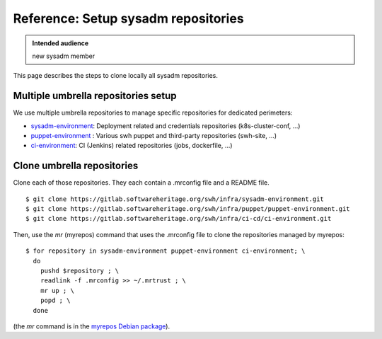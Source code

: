 .. _setup-repositories:

Reference: Setup sysadm repositories
====================================

.. admonition:: Intended audience
   :class: important

   new sysadm member

This page describes the steps to clone locally all sysadm repositories.

.. _multiple_repository_setup:

Multiple umbrella repositories setup
------------------------------------

We use multiple umbrella repositories to manage specific repositories for dedicated
perimeters:

- sysadm-environment_: Deployment related and credentials repositories
  (k8s-cluster-conf, ...)
- puppet-environment_ : Various swh puppet and third-party repositories (swh-site, ...)
- ci-environment_: CI (Jenkins) related repositories (jobs, dockerfile, ...)


Clone umbrella repositories
---------------------------

Clone each of those repositories. They each contain a .mrconfig file and a README file.

::

   $ git clone https://gitlab.softwareheritage.org/swh/infra/sysadm-environment.git
   $ git clone https://gitlab.softwareheritage.org/swh/infra/puppet/puppet-environment.git
   $ git clone https://gitlab.softwareheritage.org/swh/infra/ci-cd/ci-environment.git

Then, use the `mr` (myrepos) command that uses the .mrconfig file to clone the
repositories managed by myrepos:

::

   $ for repository in sysadm-environment puppet-environment ci-environment; \
     do
       pushd $repository ; \
       readlink -f .mrconfig >> ~/.mrtrust ; \
       mr up ; \
       popd ; \
     done

(the *mr* command is in the `myrepos Debian package
<https://packages.debian.org/buster/myrepos>`_).

.. _puppet-environment: https://gitlab.softwareheritage.org/infra/puppet/puppet-environment
.. _sysadm-environment: https://gitlab.softwareheritage.org/infra/sysadm-environment
.. _ci-environment: https://gitlab.softwareheritage.org/swh/infra/ci-cd/ci-environment

